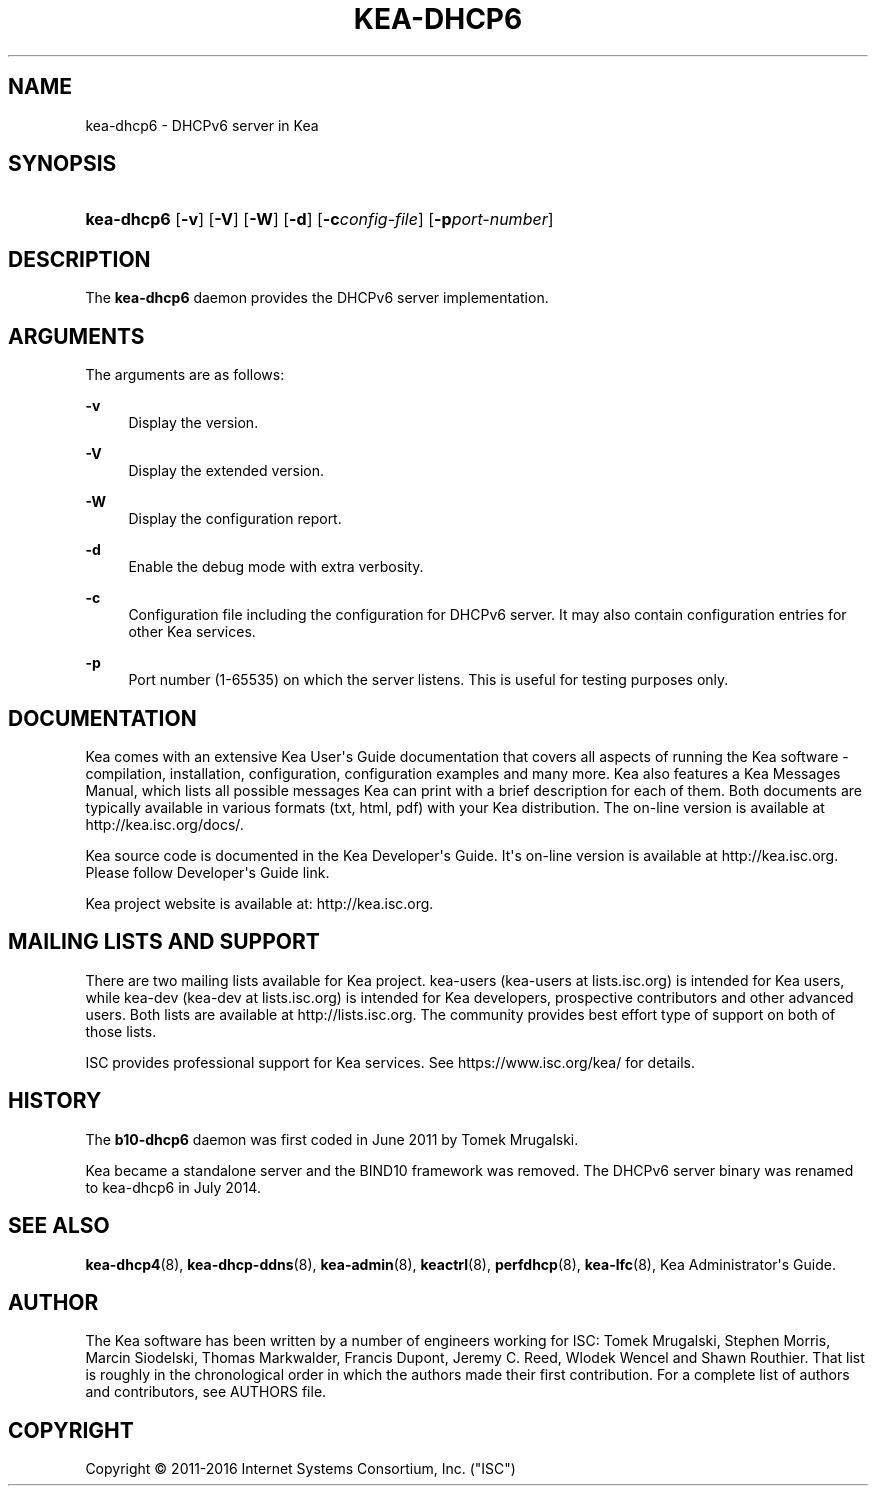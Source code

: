 '\" t
.\"     Title: kea-dhcp6
.\"    Author: 
.\" Generator: DocBook XSL Stylesheets v1.78.1 <http://docbook.sf.net/>
.\"      Date: Sep. 28, 2016
.\"    Manual: Kea
.\"    Source: ISC Kea 1.1.0
.\"  Language: English
.\"
.TH "KEA\-DHCP6" "8" "Sep\&. 28, 2016" "ISC Kea 1.1.0" "Kea"
.\" -----------------------------------------------------------------
.\" * Define some portability stuff
.\" -----------------------------------------------------------------
.\" ~~~~~~~~~~~~~~~~~~~~~~~~~~~~~~~~~~~~~~~~~~~~~~~~~~~~~~~~~~~~~~~~~
.\" http://bugs.debian.org/507673
.\" http://lists.gnu.org/archive/html/groff/2009-02/msg00013.html
.\" ~~~~~~~~~~~~~~~~~~~~~~~~~~~~~~~~~~~~~~~~~~~~~~~~~~~~~~~~~~~~~~~~~
.ie \n(.g .ds Aq \(aq
.el       .ds Aq '
.\" -----------------------------------------------------------------
.\" * set default formatting
.\" -----------------------------------------------------------------
.\" disable hyphenation
.nh
.\" disable justification (adjust text to left margin only)
.ad l
.\" -----------------------------------------------------------------
.\" * MAIN CONTENT STARTS HERE *
.\" -----------------------------------------------------------------
.SH "NAME"
kea-dhcp6 \- DHCPv6 server in Kea
.SH "SYNOPSIS"
.HP \w'\fBkea\-dhcp6\fR\ 'u
\fBkea\-dhcp6\fR [\fB\-v\fR] [\fB\-V\fR] [\fB\-W\fR] [\fB\-d\fR] [\fB\-c\fR\fB\fIconfig\-file\fR\fR] [\fB\-p\fR\fB\fIport\-number\fR\fR]
.SH "DESCRIPTION"
.PP
The
\fBkea\-dhcp6\fR
daemon provides the DHCPv6 server implementation\&.
.SH "ARGUMENTS"
.PP
The arguments are as follows:
.PP
\fB\-v\fR
.RS 4
Display the version\&.
.RE
.PP
\fB\-V\fR
.RS 4
Display the extended version\&.
.RE
.PP
\fB\-W\fR
.RS 4
Display the configuration report\&.
.RE
.PP
\fB\-d\fR
.RS 4
Enable the debug mode with extra verbosity\&.
.RE
.PP
\fB\-c\fR
.RS 4
Configuration file including the configuration for DHCPv6 server\&. It may also contain configuration entries for other Kea services\&.
.RE
.PP
\fB\-p\fR
.RS 4
Port number (1\-65535) on which the server listens\&. This is useful for testing purposes only\&.
.RE
.SH "DOCUMENTATION"
.PP
Kea comes with an extensive Kea User\*(Aqs Guide documentation that covers all aspects of running the Kea software \- compilation, installation, configuration, configuration examples and many more\&. Kea also features a Kea Messages Manual, which lists all possible messages Kea can print with a brief description for each of them\&. Both documents are typically available in various formats (txt, html, pdf) with your Kea distribution\&. The on\-line version is available at http://kea\&.isc\&.org/docs/\&.
.PP
Kea source code is documented in the Kea Developer\*(Aqs Guide\&. It\*(Aqs on\-line version is available at http://kea\&.isc\&.org\&. Please follow Developer\*(Aqs Guide link\&.
.PP
Kea project website is available at: http://kea\&.isc\&.org\&.
.SH "MAILING LISTS AND SUPPORT"
.PP
There are two mailing lists available for Kea project\&. kea\-users (kea\-users at lists\&.isc\&.org) is intended for Kea users, while kea\-dev (kea\-dev at lists\&.isc\&.org) is intended for Kea developers, prospective contributors and other advanced users\&. Both lists are available at http://lists\&.isc\&.org\&. The community provides best effort type of support on both of those lists\&.
.PP
ISC provides professional support for Kea services\&. See https://www\&.isc\&.org/kea/ for details\&.
.SH "HISTORY"
.PP
The
\fBb10\-dhcp6\fR
daemon was first coded in June 2011 by Tomek Mrugalski\&.
.PP
Kea became a standalone server and the BIND10 framework was removed\&. The DHCPv6 server binary was renamed to kea\-dhcp6 in July 2014\&.
.SH "SEE ALSO"
.PP
\fBkea-dhcp4\fR(8),
\fBkea-dhcp-ddns\fR(8),
\fBkea-admin\fR(8),
\fBkeactrl\fR(8),
\fBperfdhcp\fR(8),
\fBkea-lfc\fR(8),
Kea Administrator\*(Aqs Guide\&.
.SH "AUTHOR"
.br
.PP
The Kea software has been written by a number of engineers working for ISC: Tomek Mrugalski, Stephen Morris, Marcin Siodelski, Thomas Markwalder, Francis Dupont, Jeremy C\&. Reed, Wlodek Wencel and Shawn Routhier\&. That list is roughly in the chronological order in which the authors made their first contribution\&. For a complete list of authors and contributors, see AUTHORS file\&.
.SH "COPYRIGHT"
.br
Copyright \(co 2011-2016 Internet Systems Consortium, Inc. ("ISC")
.br
